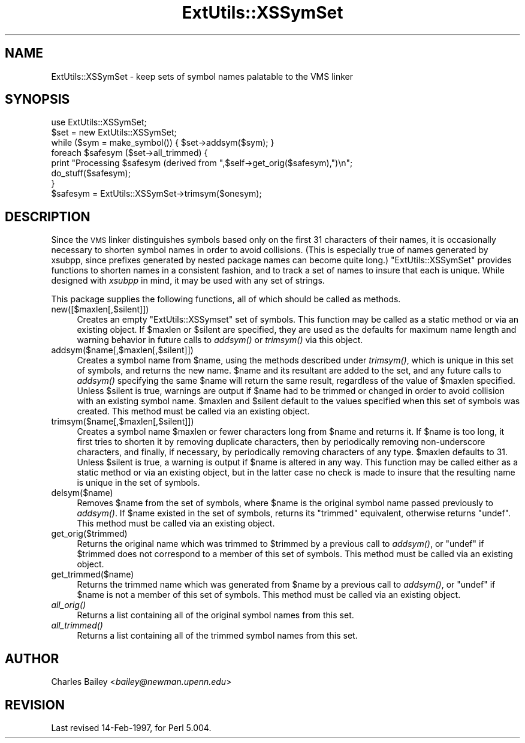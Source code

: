 .\" Automatically generated by Pod::Man 2.22 (Pod::Simple 3.07)
.\"
.\" Standard preamble:
.\" ========================================================================
.de Sp \" Vertical space (when we can't use .PP)
.if t .sp .5v
.if n .sp
..
.de Vb \" Begin verbatim text
.ft CW
.nf
.ne \\$1
..
.de Ve \" End verbatim text
.ft R
.fi
..
.\" Set up some character translations and predefined strings.  \*(-- will
.\" give an unbreakable dash, \*(PI will give pi, \*(L" will give a left
.\" double quote, and \*(R" will give a right double quote.  \*(C+ will
.\" give a nicer C++.  Capital omega is used to do unbreakable dashes and
.\" therefore won't be available.  \*(C` and \*(C' expand to `' in nroff,
.\" nothing in troff, for use with C<>.
.tr \(*W-
.ds C+ C\v'-.1v'\h'-1p'\s-2+\h'-1p'+\s0\v'.1v'\h'-1p'
.ie n \{\
.    ds -- \(*W-
.    ds PI pi
.    if (\n(.H=4u)&(1m=24u) .ds -- \(*W\h'-12u'\(*W\h'-12u'-\" diablo 10 pitch
.    if (\n(.H=4u)&(1m=20u) .ds -- \(*W\h'-12u'\(*W\h'-8u'-\"  diablo 12 pitch
.    ds L" ""
.    ds R" ""
.    ds C` ""
.    ds C' ""
'br\}
.el\{\
.    ds -- \|\(em\|
.    ds PI \(*p
.    ds L" ``
.    ds R" ''
'br\}
.\"
.\" Escape single quotes in literal strings from groff's Unicode transform.
.ie \n(.g .ds Aq \(aq
.el       .ds Aq '
.\"
.\" If the F register is turned on, we'll generate index entries on stderr for
.\" titles (.TH), headers (.SH), subsections (.SS), items (.Ip), and index
.\" entries marked with X<> in POD.  Of course, you'll have to process the
.\" output yourself in some meaningful fashion.
.ie \nF \{\
.    de IX
.    tm Index:\\$1\t\\n%\t"\\$2"
..
.    nr % 0
.    rr F
.\}
.el \{\
.    de IX
..
.\}
.\"
.\" Accent mark definitions (@(#)ms.acc 1.5 88/02/08 SMI; from UCB 4.2).
.\" Fear.  Run.  Save yourself.  No user-serviceable parts.
.    \" fudge factors for nroff and troff
.if n \{\
.    ds #H 0
.    ds #V .8m
.    ds #F .3m
.    ds #[ \f1
.    ds #] \fP
.\}
.if t \{\
.    ds #H ((1u-(\\\\n(.fu%2u))*.13m)
.    ds #V .6m
.    ds #F 0
.    ds #[ \&
.    ds #] \&
.\}
.    \" simple accents for nroff and troff
.if n \{\
.    ds ' \&
.    ds ` \&
.    ds ^ \&
.    ds , \&
.    ds ~ ~
.    ds /
.\}
.if t \{\
.    ds ' \\k:\h'-(\\n(.wu*8/10-\*(#H)'\'\h"|\\n:u"
.    ds ` \\k:\h'-(\\n(.wu*8/10-\*(#H)'\`\h'|\\n:u'
.    ds ^ \\k:\h'-(\\n(.wu*10/11-\*(#H)'^\h'|\\n:u'
.    ds , \\k:\h'-(\\n(.wu*8/10)',\h'|\\n:u'
.    ds ~ \\k:\h'-(\\n(.wu-\*(#H-.1m)'~\h'|\\n:u'
.    ds / \\k:\h'-(\\n(.wu*8/10-\*(#H)'\z\(sl\h'|\\n:u'
.\}
.    \" troff and (daisy-wheel) nroff accents
.ds : \\k:\h'-(\\n(.wu*8/10-\*(#H+.1m+\*(#F)'\v'-\*(#V'\z.\h'.2m+\*(#F'.\h'|\\n:u'\v'\*(#V'
.ds 8 \h'\*(#H'\(*b\h'-\*(#H'
.ds o \\k:\h'-(\\n(.wu+\w'\(de'u-\*(#H)/2u'\v'-.3n'\*(#[\z\(de\v'.3n'\h'|\\n:u'\*(#]
.ds d- \h'\*(#H'\(pd\h'-\w'~'u'\v'-.25m'\f2\(hy\fP\v'.25m'\h'-\*(#H'
.ds D- D\\k:\h'-\w'D'u'\v'-.11m'\z\(hy\v'.11m'\h'|\\n:u'
.ds th \*(#[\v'.3m'\s+1I\s-1\v'-.3m'\h'-(\w'I'u*2/3)'\s-1o\s+1\*(#]
.ds Th \*(#[\s+2I\s-2\h'-\w'I'u*3/5'\v'-.3m'o\v'.3m'\*(#]
.ds ae a\h'-(\w'a'u*4/10)'e
.ds Ae A\h'-(\w'A'u*4/10)'E
.    \" corrections for vroff
.if v .ds ~ \\k:\h'-(\\n(.wu*9/10-\*(#H)'\s-2\u~\d\s+2\h'|\\n:u'
.if v .ds ^ \\k:\h'-(\\n(.wu*10/11-\*(#H)'\v'-.4m'^\v'.4m'\h'|\\n:u'
.    \" for low resolution devices (crt and lpr)
.if \n(.H>23 .if \n(.V>19 \
\{\
.    ds : e
.    ds 8 ss
.    ds o a
.    ds d- d\h'-1'\(ga
.    ds D- D\h'-1'\(hy
.    ds th \o'bp'
.    ds Th \o'LP'
.    ds ae ae
.    ds Ae AE
.\}
.rm #[ #] #H #V #F C
.\" ========================================================================
.\"
.IX Title "ExtUtils::XSSymSet 3"
.TH ExtUtils::XSSymSet 3 "2009-04-14" "perl v5.10.1" "Perl Programmers Reference Guide"
.\" For nroff, turn off justification.  Always turn off hyphenation; it makes
.\" way too many mistakes in technical documents.
.if n .ad l
.nh
.SH "NAME"
ExtUtils::XSSymSet \- keep sets of symbol names palatable to the VMS linker
.SH "SYNOPSIS"
.IX Header "SYNOPSIS"
.Vb 1
\&  use ExtUtils::XSSymSet;
\&
\&  $set = new ExtUtils::XSSymSet;
\&  while ($sym = make_symbol()) { $set\->addsym($sym); }
\&  foreach $safesym ($set\->all_trimmed) {
\&    print "Processing $safesym (derived from ",$self\->get_orig($safesym),")\en";
\&    do_stuff($safesym);
\&  }
\&
\&  $safesym = ExtUtils::XSSymSet\->trimsym($onesym);
.Ve
.SH "DESCRIPTION"
.IX Header "DESCRIPTION"
Since the \s-1VMS\s0 linker distinguishes symbols based only on the first 31
characters of their names, it is occasionally necessary to shorten
symbol names in order to avoid collisions.  (This is especially true of
names generated by xsubpp, since prefixes generated by nested package
names can become quite long.)  \f(CW\*(C`ExtUtils::XSSymSet\*(C'\fR provides functions to
shorten names in a consistent fashion, and to track a set of names to
insure that each is unique.  While designed with \fIxsubpp\fR in mind, it
may be used with any set of strings.
.PP
This package supplies the following functions, all of which should be
called as methods.
.IP "new([$maxlen[,$silent]])" 4
.IX Item "new([$maxlen[,$silent]])"
Creates an empty \f(CW\*(C`ExtUtils::XSSymset\*(C'\fR set of symbols.  This function may be
called as a static method or via an existing object.  If \f(CW$maxlen\fR or
\&\f(CW$silent\fR are specified, they are used as the defaults for maximum
name length and warning behavior in future calls to \fIaddsym()\fR or
\&\fItrimsym()\fR via this object.
.IP "addsym($name[,$maxlen[,$silent]])" 4
.IX Item "addsym($name[,$maxlen[,$silent]])"
Creates a symbol name from \f(CW$name\fR, using the methods described
under \fItrimsym()\fR, which is unique in this set of symbols, and returns
the new name.  \f(CW$name\fR and its resultant are added to the set, and
any future calls to \fIaddsym()\fR specifying the same \f(CW$name\fR will return
the same result, regardless of the value of \f(CW$maxlen\fR specified.
Unless \f(CW$silent\fR is true, warnings are output if \f(CW$name\fR had to be
trimmed or changed in order to avoid collision with an existing symbol
name.  \f(CW$maxlen\fR and \f(CW$silent\fR default to the values specified when
this set of symbols was created.  This method must be called via an
existing object.
.IP "trimsym($name[,$maxlen[,$silent]])" 4
.IX Item "trimsym($name[,$maxlen[,$silent]])"
Creates a symbol name \f(CW$maxlen\fR or fewer characters long from
\&\f(CW$name\fR and returns it. If \f(CW$name\fR is too long, it first tries to
shorten it by removing duplicate characters, then by periodically
removing non-underscore characters, and finally, if necessary, by
periodically removing characters of any type.  \f(CW$maxlen\fR defaults
to 31.  Unless \f(CW$silent\fR is true, a warning is output if \f(CW$name\fR
is altered in any way.  This function may be called either as a
static method or via an existing object, but in the latter case no
check is made to insure that the resulting name is unique in the
set of symbols.
.IP "delsym($name)" 4
.IX Item "delsym($name)"
Removes \f(CW$name\fR from the set of symbols, where \f(CW$name\fR is the
original symbol name passed previously to \fIaddsym()\fR.  If \f(CW$name\fR
existed in the set of symbols, returns its \*(L"trimmed\*(R" equivalent,
otherwise returns \f(CW\*(C`undef\*(C'\fR.  This method must be called via an
existing object.
.IP "get_orig($trimmed)" 4
.IX Item "get_orig($trimmed)"
Returns the original name which was trimmed to \f(CW$trimmed\fR by a
previous call to \fIaddsym()\fR, or \f(CW\*(C`undef\*(C'\fR if \f(CW$trimmed\fR does not
correspond to a member of this set of symbols.  This method must be
called via an existing object.
.IP "get_trimmed($name)" 4
.IX Item "get_trimmed($name)"
Returns the trimmed name which was generated from \f(CW$name\fR by a
previous call to \fIaddsym()\fR, or \f(CW\*(C`undef\*(C'\fR if \f(CW$name\fR is not a member
of this set of symbols.  This method must be called via an
existing object.
.IP "\fIall_orig()\fR" 4
.IX Item "all_orig()"
Returns a list containing all of the original symbol names
from this set.
.IP "\fIall_trimmed()\fR" 4
.IX Item "all_trimmed()"
Returns a list containing all of the trimmed symbol names
from this set.
.SH "AUTHOR"
.IX Header "AUTHOR"
Charles Bailey  <\fIbailey@newman.upenn.edu\fR>
.SH "REVISION"
.IX Header "REVISION"
Last revised 14\-Feb\-1997, for Perl 5.004.
